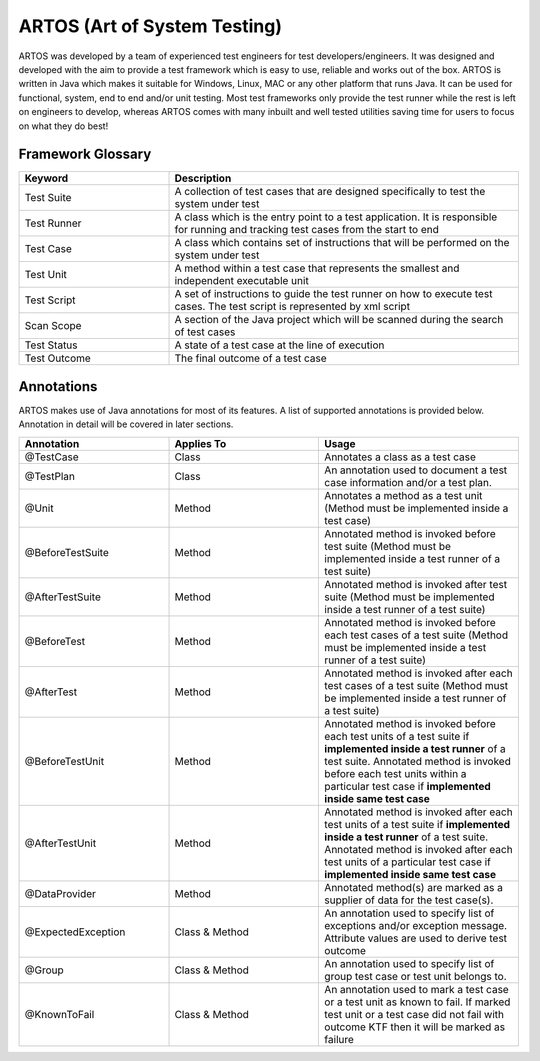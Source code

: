 ARTOS (Art of System Testing) 
*****************************
ARTOS was developed by a team of experienced test engineers for test developers/engineers. It was designed and developed with the aim to provide a test framework which is easy to use, reliable and works out of the box. ARTOS is written in Java which makes it suitable for Windows, Linux, MAC or any other platform that runs Java. It can be used for functional, system, end to end and/or unit testing. Most test frameworks only provide the test runner while the rest is left on engineers to develop, whereas ARTOS comes with many inbuilt and well tested utilities saving time for users to focus on what they do best!

Framework Glossary
##################

.. csv-table:: 
	:header: Keyword, Description
	:widths: 30, 70
	:stub-columns: 0
	
	Test Suite, A collection of test cases that are designed specifically to test the system under test
	Test Runner, A class which is the entry point to a test application. It is responsible for running and tracking test cases from the start to end
	Test Case, A class which contains set of instructions that will be performed on the system under test
	Test Unit, A method within a test case that represents the smallest and independent executable unit
	Test Script, A set of instructions to guide the test runner on how to execute test cases. The test script is represented by xml script
	Scan Scope, A section of the Java project which will be scanned during the search of test cases
	Test Status, A state of a test case at the line of execution
	Test Outcome, The final outcome of a test case 

..

Annotations
###########

ARTOS makes use of Java annotations for most of its features. A list of supported annotations is provided below. Annotation in detail will be covered in later sections.

.. csv-table:: 
	:header: Annotation, Applies To,Usage
	:widths: 30, 30, 40
	:stub-columns: 0

	@TestCase, Class, Annotates a class as a test case
	@TestPlan, Class, An annotation used to document a test case information and/or a test plan.
	@Unit, Method, Annotates a method as a test unit (Method must be implemented inside a test case)
	@BeforeTestSuite, Method, Annotated method is invoked before test suite (Method must be implemented inside a test runner of a test suite)
	@AfterTestSuite, Method, Annotated method is invoked after test suite (Method must be implemented inside a test runner of a test suite)
	@BeforeTest, Method, Annotated method is invoked before each test cases of a test suite (Method must be implemented inside a test runner of a test suite)
	@AfterTest, Method, Annotated method is invoked after each test cases of a test suite (Method must be implemented inside a test runner of a test suite)
	@BeforeTestUnit, Method, Annotated method is invoked before each test units of a test suite if **implemented inside a test runner** of a test suite. Annotated method is invoked before each test units within a particular test case if **implemented inside same test case**
	@AfterTestUnit, Method, Annotated method is invoked after each test units of a test suite if **implemented inside a test runner** of a test suite. Annotated method is invoked after each test units of a particular test case if **implemented inside same test case**
	@DataProvider, Method, Annotated method(s) are marked as a supplier of data for the test case(s).
	@ExpectedException, Class & Method, An annotation used to specify list of exceptions and/or exception message. Attribute values are used to derive test outcome
	@Group, Class & Method, An annotation used to specify list of group test case or test unit belongs to. 
	@KnownToFail, Class & Method, An annotation used to mark a test case or a test unit as known to fail. If marked test unit or a test case did not fail with outcome KTF then it will be marked as failure

..